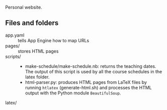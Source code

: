 
Personal website.

** Files and folders
- app.yaml :: tells App Engine how to map URLs
- pages/ :: stores HTML pages
- scripts/ ::
  - make-schedule/make-schedule.nb: returns the teaching dates. The
    output of this script is used by all the course schedules in the
    latex folder.
  - html-parser.py: produces HTML pages from LaTeX files by running
    ~htlatex~ (generate-html.sh) and processes the HTML output with
    the Python module ~BeautifulSoup~.
- latex/ ::